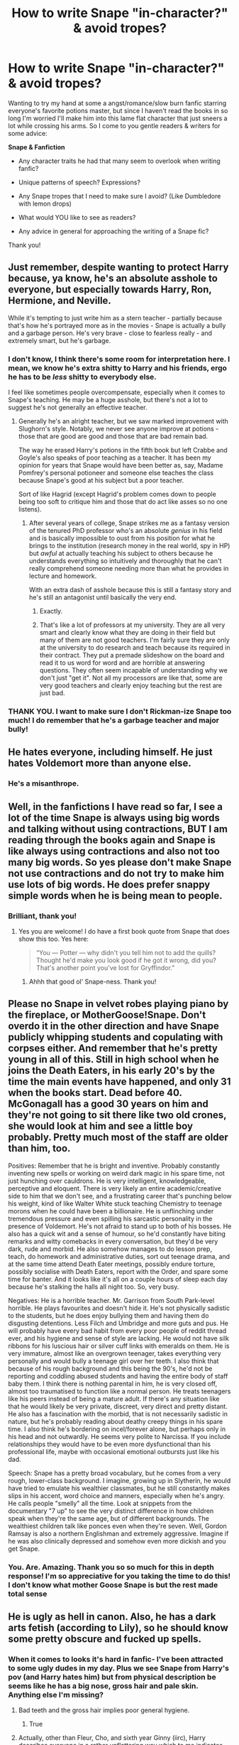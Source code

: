 #+TITLE: How to write Snape "in-character?" & avoid tropes?

* How to write Snape "in-character?" & avoid tropes?
:PROPERTIES:
:Author: justanecho_
:Score: 8
:DateUnix: 1531629292.0
:DateShort: 2018-Jul-15
:END:
Wanting to try my hand at some a angst/romance/slow burn fanfic starring everyone's favorite potions master, but since I haven't read the books in so long I'm worried I'll make him into this lame flat character that just sneers a lot while crossing his arms. So I come to you gentle readers & writers for some advice:

*Snape & Fanfiction*

- Any character traits he had that many seem to overlook when writing fanfic?

- Unique patterns of speech? Expressions?

- Any Snape tropes that I need to make sure I avoid? (Like Dumbledore with lemon drops)

- What would YOU like to see as readers?

- Any advice in general for approaching the writing of a Snape fic?

Thank you!


** Just remember, despite wanting to protect Harry because, ya know, he's an absolute asshole to everyone, but especially towards Harry, Ron, Hermione, and Neville.

While it's tempting to just write him as a stern teacher - partially because that's how he's portrayed more as in the movies - Snape is actually a bully and a garbage person. He's very brave - close to fearless really - and extremely smart, but he's garbage.
:PROPERTIES:
:Author: Writer_Man
:Score: 26
:DateUnix: 1531637883.0
:DateShort: 2018-Jul-15
:END:

*** I don't know, I think there's some room for interpretation here. I mean, we know he's extra shitty to Harry and his friends, ergo he has to be /less/ shitty to everybody else.

I feel like sometimes people overcompensate, especially when it comes to Snape's teaching. He may be a huge asshole, but there's not a lot to suggest he's not generally an effective teacher.
:PROPERTIES:
:Author: pointysparkles
:Score: 2
:DateUnix: 1531722550.0
:DateShort: 2018-Jul-16
:END:

**** Generally he's an alright teacher, but we saw marked improvement with Slughorn's style. Notably, we never see anyone improve at potions - those that are good are good and those that are bad remain bad.

The way he erased Harry's potions in the fifth book but left Crabbe and Goyle's also speaks of poor teaching as a teacher. It has been my opinion for years that Snape would have been better as, say, Madame Pomfrey's personal potioneer and someone else teaches the class because Snape's good at his subject but a poor teacher.

Sort of like Hagrid (except Hagrid's problem comes down to people being too soft to critique him and those that do act like asses so no one listens).
:PROPERTIES:
:Author: Writer_Man
:Score: 3
:DateUnix: 1531723140.0
:DateShort: 2018-Jul-16
:END:

***** After several years of college, Snape strikes me as a fantasy version of the tenured PhD professor who's an absolute /genius/ in his field and is basically impossible to oust from his position for what he brings to the institution (research money in the real world, spy in HP) but /awful/ at actually teaching his subject to others because he understands everything so intuitively and thoroughly that he can't really comprehend someone needing more than what he provides in lecture and homework.

With an extra dash of asshole because this is still a fantasy story and he's still an antagonist until basically the very end.
:PROPERTIES:
:Author: ParanoidDrone
:Score: 4
:DateUnix: 1531767702.0
:DateShort: 2018-Jul-16
:END:

****** Exactly.
:PROPERTIES:
:Author: Writer_Man
:Score: 1
:DateUnix: 1531776427.0
:DateShort: 2018-Jul-17
:END:


****** That's like a lot of professors at my university. They are all very smart and clearly know what they are doing in their field but many of them are not good teachers. I'm fairly sure they are only at the university to do research and teach because its required in their contract. They put a premade slideshow on the board and read it to us word for word and are horrible at answering questions. They often seem incapable of understanding why we don't just "get it". Not all my processors are like that, some are very good teachers and clearly enjoy teaching but the rest are just bad.
:PROPERTIES:
:Author: Emerald-Guardian
:Score: 1
:DateUnix: 1533359465.0
:DateShort: 2018-Aug-04
:END:


*** THANK YOU. I want to make sure I don't Rickman-ize Snape too much! I do remember that he's a garbage teacher and major bully!
:PROPERTIES:
:Author: justanecho_
:Score: 1
:DateUnix: 1531692931.0
:DateShort: 2018-Jul-16
:END:


** He hates everyone, including himself. He just hates Voldemort more than anyone else.
:PROPERTIES:
:Author: Starfox5
:Score: 12
:DateUnix: 1531643165.0
:DateShort: 2018-Jul-15
:END:

*** He's a misanthrope.
:PROPERTIES:
:Author: Jahoan
:Score: 5
:DateUnix: 1531670037.0
:DateShort: 2018-Jul-15
:END:


** Well, in the fanfictions I have read so far, I see a lot of the time Snape is always using big words and talking without using contractions, BUT I am reading through the books again and Snape is like always using contractions and also not too many big words. So yes please don't make Snape not use contractions and do not try to make him use lots of big words. He does prefer snappy simple words when he is being mean to people.
:PROPERTIES:
:Score: 18
:DateUnix: 1531629783.0
:DateShort: 2018-Jul-15
:END:

*** Brilliant, thank you!
:PROPERTIES:
:Author: justanecho_
:Score: 3
:DateUnix: 1531629864.0
:DateShort: 2018-Jul-15
:END:

**** Yes you are welcome! I do have a first book quote from Snape that does show this too. Yes here:

#+begin_quote
  “You --- Potter --- why didn't you tell him not to add the quills? Thought he'd make you look good if he got it wrong, did you? That's another point you've lost for Gryffindor.”
#+end_quote
:PROPERTIES:
:Score: 10
:DateUnix: 1531629978.0
:DateShort: 2018-Jul-15
:END:

***** Ahhh that good ol' Snape-ness. Thank you!
:PROPERTIES:
:Author: justanecho_
:Score: 3
:DateUnix: 1531630521.0
:DateShort: 2018-Jul-15
:END:


** Please no Snape in velvet robes playing piano by the fireplace, or MotherGoose!Snape. Don't overdo it in the other direction and have Snape publicly whipping students and copulating with corpses either. And remember that he's pretty young in all of this. Still in high school when he joins the Death Eaters, in his early 20's by the time the main events have happened, and only 31 when the books start. Dead before 40. McGonagall has a good 30 years on him and they're not going to sit there like two old crones, she would look at him and see a little boy probably. Pretty much most of the staff are older than him, too.

Positives: Remember that he is bright and inventive. Probably constantly inventing new spells or working on weird dark magic in his spare time, not just hunching over cauldrons. He is very intelligent, knowledgeable, perceptive and eloquent. There is very likely an entire academic/creative side to him that we don't see, and a frustrating career that's punching below his weight, kind of like Walter White stuck teaching Chemistry to teenage morons when he could have been a billionaire. He is unflinching under tremendous pressure and even spilling his sarcastic personality in the presence of Voldemort. He's not afraid to stand up to both of his bosses. He also has a quick wit and a sense of humour, so he'd constantly have biting remarks and witty comebacks in every conversation, but they'd be very dark, rude and morbid. He also somehow manages to do lesson prep, teach, do homework and administrative duties, sort out teenage drama, and at the same time attend Death Eater meetings, possibly endure torture, possibly socialise with Death Eaters, report with the Order, and spare some time for banter. And it looks like it's all on a couple hours of sleep each day because he's stalking the halls all night too. So, very busy.

Negatives: He is a horrible teacher. Mr. Garrison from South Park-level horrible. He plays favourites and doesn't hide it. He's not physically sadistic to the students, but he does enjoy bullying them and having them do disgusting detentions. Less Filch and Umbridge and more guts and pus. He will probably have every bad habit from every poor people of reddit thread ever, and his hygiene and sense of style are lacking. He would not have silk ribbons for his luscious hair or silver cuff links with emeralds on them. He is very immature, almost like an overgrown teenager, takes everything very personally and would bully a teenage girl over her teeth. I also think that because of his rough background and this being the 90's, he'd not be reporting and coddling abused students and having the entire body of staff baby them. I think there is nothing parental in him, he is very closed off, almost too traumatised to function like a normal person. He treats teenagers like his peers instead of being a mature adult. If there's any situation like that he would likely be very private, discreet, very direct and pretty distant. He also has a fascination with the morbid, that is not necessarily sadistic in nature, but he's probably reading about deathy creepy things in his spare time. I also think he's bordering on incel/forever alone, but perhaps only in his head and not outwardly. He seems very polite to Narcissa. If you include relationships they would have to be even more dysfunctional than his professional life, maybe with occasional emotional outbursts just like his dad.

Speech: Snape has a pretty broad vocabulary, but he comes from a very rough, lower-class background. I imagine, growing up in Slytherin, he would have tried to emulate his wealthier classmates, but he still constantly makes slips in his accent, word choice and manners, especially when he's angry. He calls people "smelly" all the time. Look at snippets from the documentary "7 up" to see the very distinct difference in how children speak when they're the same age, but of different backgrounds. The wealthiest children talk like ponces even when they're seven. Well, Gordon Ramsay is also a northern Englishman and extremely aggressive. Imagine if he was also clinically depressed and somehow even more dickish and you get Snape.
:PROPERTIES:
:Author: myrninerest
:Score: 15
:DateUnix: 1531675318.0
:DateShort: 2018-Jul-15
:END:

*** You. Are. Amazing. Thank you so so much for this in depth response! I'm so appreciative for you taking the time to do this! I don't know what mother Goose Snape is but the rest made total sense
:PROPERTIES:
:Author: justanecho_
:Score: 3
:DateUnix: 1531693239.0
:DateShort: 2018-Jul-16
:END:


** He is ugly as hell in canon. Also, he has a dark arts fetish (according to Lily), so he should know some pretty obscure and fucked up spells.
:PROPERTIES:
:Author: Hellstrike
:Score: 11
:DateUnix: 1531641496.0
:DateShort: 2018-Jul-15
:END:

*** When it comes to looks it's hard in fanfic- I've been attracted to some ugly dudes in my day. Plus we see Snape from Harry's pov (and Harry hates him) but from physical description be seems like he has a big nose, gross hair and pale skin. Anything else I'm missing?
:PROPERTIES:
:Author: justanecho_
:Score: 2
:DateUnix: 1531693031.0
:DateShort: 2018-Jul-16
:END:

**** Bad teeth and the gross hair implies poor general hygiene.
:PROPERTIES:
:Author: Hellstrike
:Score: 6
:DateUnix: 1531694371.0
:DateShort: 2018-Jul-16
:END:

***** True
:PROPERTIES:
:Author: justanecho_
:Score: 1
:DateUnix: 1531713005.0
:DateShort: 2018-Jul-16
:END:


**** Actually, other than Fleur, Cho, and sixth year Ginny (iirc), Harry describes everyone in a rather unflattering way which to me indicates that they are the most proper view of the characters.
:PROPERTIES:
:Author: Writer_Man
:Score: 2
:DateUnix: 1531706394.0
:DateShort: 2018-Jul-16
:END:

***** To be fair, I don't think Fleur is physically capable of having any glaring faults.
:PROPERTIES:
:Author: ST_Jackson
:Score: 5
:DateUnix: 1531715483.0
:DateShort: 2018-Jul-16
:END:


** What a great question! Kudos for attempting to write Snape as IC as possible. He's not difficult to write, but very difficult to write /well./ If you write a snarky, vindictive character, he will quickly feel like Snape, but all his nuances are a lot harder to get right. It's easy to make him either too good or too evil, depending on how much of a fan you are of him.

I think an important thing to keep in mind when writing Snape is that he comes from a working class background. I often see him written like Lucius, using long words and impeccable manners, but in reality he's more like Filch. Depending on the story you have in mind, you probably could write him as someone who wants to break free of his past by adopting higher class behaviour, but even then he would make mistakes and revert to his working class ways when he's emotional, for example.

A second thing is that he's socially awkward, and very much so. Fandom seems to have made him into someone with a keen insight into other people's motivations and a great understanding of emotions, but that's not really who he is. I've never seen anyone else mention this before, but I personally think of Snape as autistic and would love to see him written like that more often. I think he's not only mean and paranoid because of his past, but also because he genuinely doesn't understand other people's behaviour and has become suspicious of everyone as a result. A Snape like that is not very attractive, but then again, he never was.

Last, Snape in the book has a sense of mystery, because we're never quite sure what side he's on and what his motivations are until the end. I love it when fics retain that mystery and a lot of my favourite ones do, though it's not at all easy.

I've personally made all these mistakes when I was writing Snape, so I'm happy to share what I've learned. Hope it helps!
:PROPERTIES:
:Score: 5
:DateUnix: 1531681833.0
:DateShort: 2018-Jul-15
:END:

*** I wish I could hug all of you in thanks for these amazingly insightful reports! But that wouldn't be very Snape would it... ;-) thank you so much!
:PROPERTIES:
:Author: justanecho_
:Score: 3
:DateUnix: 1531693368.0
:DateShort: 2018-Jul-16
:END:


** I haven't written a lot of Snape (he doesn't exist in the AU fanfic I'm writing... his female counterpart does, but she supposedly died before the story started) but one thing I think might be a good thing to keep in mind with Snape is that his biggest emotion, the one that controls or at least influences all his actions, is BITTERNESS.

While Alan Rickman's Snape isn't exactly the same character as the Snape in the books... too calm and collected... there is one scene in the last movie that REALLY sums up Snape as a character for me: The scene where he finds Lily's dead body and grieves over her. If you look at that scene, you might notice how he's cradling Lily while Baby Harry is crying in the background... and Snape completely ignores the crying baby, because he can only focus on Lily.

And THAT'S Snape. He doesn't see what's THERE, he just sees what ISN'T there. He can't let go of the past, and he can't ever truly appreciate what he has because he's too focused on what he DOESN'T have... what he lost, what he never had in the first place. And so he's a man consumed by his bitterness, a man who finds it easier to just loathe the world in general than to give it a chance. He's immature and petty, and probably takes some twisted joy in spreading his own misery to a world that in his eyes doesn't deserve any better -- a world that in his eyes took everything away from him.

Except of course the world DIDN'T take away everything. He still had quite a bit, except once again he never could appreciate what he had because he was too focused on what he DIDN'T have. In my eyes, Snape's the most tragic and pitiful character in the franchise. He had an awful life, and he let it destroy him.
:PROPERTIES:
:Author: Dina-M
:Score: 4
:DateUnix: 1531729777.0
:DateShort: 2018-Jul-16
:END:

*** Amazing assessment!! This is so helpful, thank you!
:PROPERTIES:
:Author: justanecho_
:Score: 1
:DateUnix: 1531750655.0
:DateShort: 2018-Jul-16
:END:


** Snape is not a silky smooth mystery man like the movies portray him, unless you're going for movie version but let's assume you mean books. Many seem to ignore the fact that he has sallow skin and greasy hair. He also has a large hooked nose and resembles an overgrown bat. Severus Snape is stubborn, aggressive, and very sarcastic. Avoid describing his voice as silky or smooth or whatever. His voice is oily if anything. Like he really is depicted in the books as a horrible character only redeemed by DH. TBH if you're going to write him into any romance that doesn't involve some seriously problematic things, it's best to go for movie Snape who is a much more sympathetic character.
:PROPERTIES:
:Author: ST_Jackson
:Score: 3
:DateUnix: 1531715144.0
:DateShort: 2018-Jul-16
:END:

*** Also a few other tips.

- He hates everyone but his own house

- He despises Sirius Black with a burning passion and was barely willing to let him live, even if he was innocent

- He holds on to the past much too tightly

- He yells. A lot. Especially at Harry and the Gryffindors (Usually when Hermione asks too many questions and when Harry and Neville exist in close proximity to him for any amount of time)

- He is biased for his own house like nothing else. He will cheat, lie and bully to try to ensure his own house ends up ahead, including letting Slytherins attack Gryffindor quidditch players in the halls.
:PROPERTIES:
:Author: ST_Jackson
:Score: 3
:DateUnix: 1531715394.0
:DateShort: 2018-Jul-16
:END:

**** THANK YOU for these awesome tips!!!
:PROPERTIES:
:Author: justanecho_
:Score: 1
:DateUnix: 1531718394.0
:DateShort: 2018-Jul-16
:END:


*** Thank you so much! I'm going for both movie and book Snape, but leaning more towards the books.
:PROPERTIES:
:Author: justanecho_
:Score: 1
:DateUnix: 1531718345.0
:DateShort: 2018-Jul-16
:END:


*** snape is the character most described as silky and smooth in the entire series
:PROPERTIES:
:Author: tomgoes
:Score: 1
:DateUnix: 1532032991.0
:DateShort: 2018-Jul-20
:END:

**** Maybe in the movies...
:PROPERTIES:
:Author: ST_Jackson
:Score: 1
:DateUnix: 1532212138.0
:DateShort: 2018-Jul-22
:END:

***** [[https://www.reddit.com/r/harrypotter/comments/381g56/smooth/]]
:PROPERTIES:
:Author: tomgoes
:Score: 1
:DateUnix: 1532214624.0
:DateShort: 2018-Jul-22
:END:

****** Oh I see what you meant by smooth. I meant more like how people tend to ignore his extreme outbursts whenever someone goes against what he says, not necessarily that he can't say things cooly or calmly.
:PROPERTIES:
:Author: ST_Jackson
:Score: 1
:DateUnix: 1532237200.0
:DateShort: 2018-Jul-22
:END:


** I came across this link the other day while googling something completely unrelated, and you might find it useful:

[[http://yacht.a7sharp9.com/DV/Potter/Posters/Snape/quotes.html]]

It's a compilation of all the quotes from or about Snape from the first four books, that some possibly-Russian person has compiled... for some reason.
:PROPERTIES:
:Author: pointysparkles
:Score: 3
:DateUnix: 1531723120.0
:DateShort: 2018-Jul-16
:END:

*** Oh my gosh! This was so great - I never remembered how much Snape gives a twisted "grin". Very helpful! Thank you!
:PROPERTIES:
:Author: justanecho_
:Score: 1
:DateUnix: 1531750715.0
:DateShort: 2018-Jul-16
:END:
